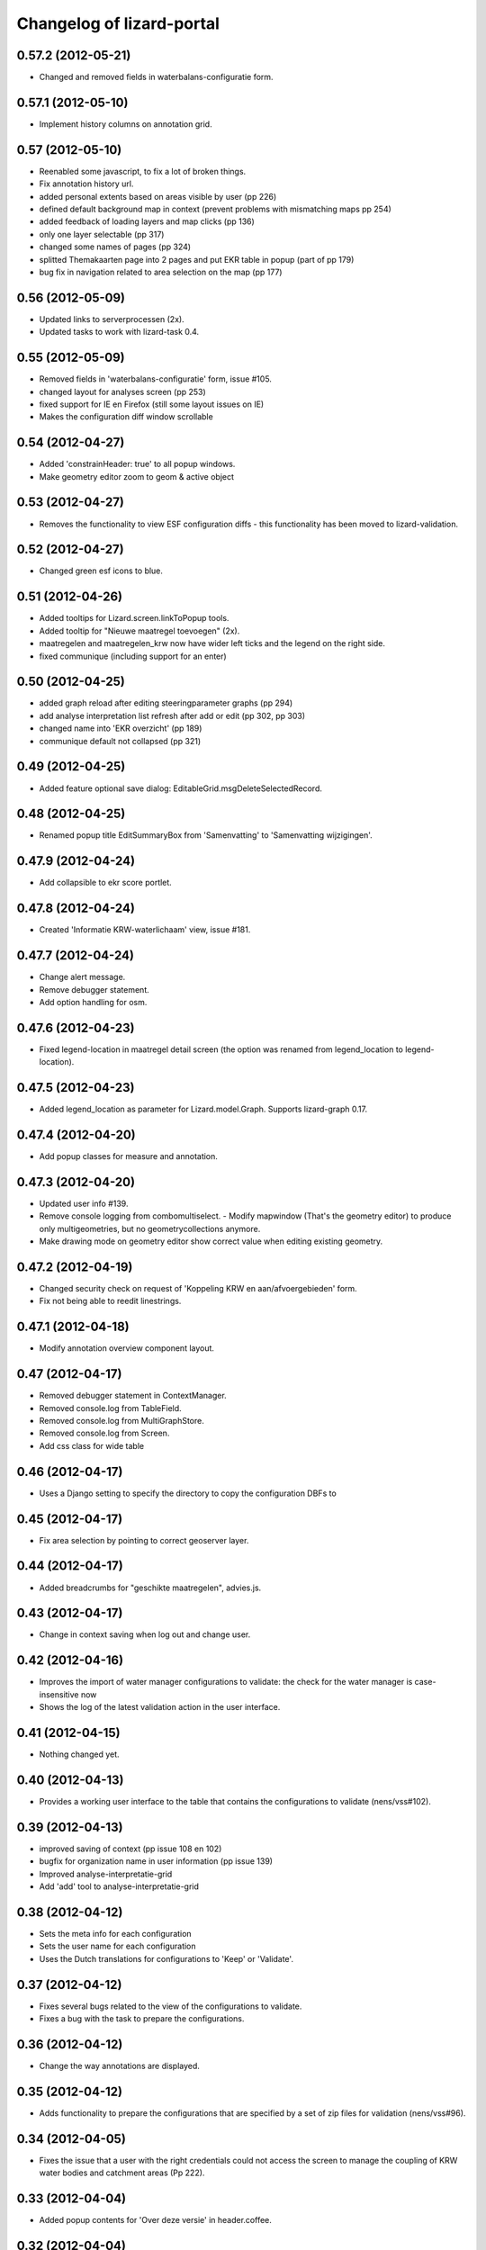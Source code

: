 Changelog of lizard-portal
==========================


0.57.2 (2012-05-21)
-------------------

- Changed and removed fields in waterbalans-configuratie form.


0.57.1 (2012-05-10)
-------------------

- Implement history columns on annotation grid.


0.57 (2012-05-10)
-----------------

- Reenabled some javascript, to fix a lot of broken things.

- Fix annotation history url.

- added personal extents based on areas visible by user (pp 226)

- defined default background map in context (prevent problems with mismatching maps pp 254)

- added feedback of loading layers and map clicks (pp 136)

- only one layer selectable (pp 317)

- changed some names of pages (pp 324)

- splitted Themakaarten page into 2 pages and put EKR table in popup (part of pp 179)

- bug fix in navigation related to area selection on the map (pp 177)


0.56 (2012-05-09)
-----------------

- Updated links to serverprocessen (2x).

- Updated tasks to work with lizard-task 0.4.


0.55 (2012-05-09)
-----------------

- Removed fields in 'waterbalans-configuratie' form, issue #105.

- changed layout for analyses screen (pp 253)

- fixed support for IE en Firefox (still some layout issues on IE)

- Makes the configuration diff window scrollable

0.54 (2012-04-27)
-----------------

- Added 'constrainHeader: true' to all popup windows.

- Make geometry editor zoom to geom & active object


0.53 (2012-04-27)
-----------------

- Removes the functionality to view ESF configuration diffs - this
  functionality has been moved to lizard-validation.


0.52 (2012-04-27)
-----------------

- Changed green esf icons to blue.


0.51 (2012-04-26)
-----------------

- Added tooltips for Lizard.screen.linkToPopup tools.

- Added tooltip for "Nieuwe maatregel toevoegen" (2x).

- maatregelen and maatregelen_krw now have wider left ticks and the
  legend on the right side.

- fixed communique (including support for an enter)


0.50 (2012-04-25)
-----------------

- added graph reload after editing steeringparameter graphs (pp 294)

- add analyse interpretation list refresh after add or edit (pp 302, pp 303)

- changed name into 'EKR overzicht' (pp 189)

- communique default not collapsed (pp 321)


0.49 (2012-04-25)
-----------------

- Added feature optional save dialog:
  EditableGrid.msgDeleteSelectedRecord.


0.48 (2012-04-25)
-----------------

- Renamed popup title EditSummaryBox from 'Samenvatting' to
  'Samenvatting wijzigingen'.


0.47.9 (2012-04-24)
-------------------

- Add collapsible to ekr score portlet.


0.47.8 (2012-04-24)
-------------------

- Created 'Informatie KRW-waterlichaam' view, issue #181.


0.47.7 (2012-04-24)
-------------------

- Change alert message.
- Remove debugger statement.
- Add option handling for osm.


0.47.6 (2012-04-23)
-------------------

- Fixed legend-location in maatregel detail screen (the option was
  renamed from legend_location to legend-location).


0.47.5 (2012-04-23)
-------------------

- Added legend_location as parameter for Lizard.model.Graph. Supports
  lizard-graph 0.17.


0.47.4 (2012-04-20)
-------------------

- Add popup classes for measure and annotation.


0.47.3 (2012-04-20)
-------------------

- Updated user info #139.

- Remove console logging from combomultiselect.  - Modify mapwindow
  (That's the geometry editor) to produce only multigeometries,
  but no geometrycollections anymore.
- Make drawing mode on geometry editor show correct value when editing
  existing geometry.


0.47.2 (2012-04-19)
-------------------

- Changed security check on request of 'Koppeling KRW en aan/afvoergebieden' form.

- Fix not being able to reedit linestrings.


0.47.1 (2012-04-18)
-------------------

- Modify annotation overview component layout.


0.47 (2012-04-17)
-----------------

- Removed debugger statement in ContextManager.

- Removed console.log from TableField.

- Removed console.log from MultiGraphStore.

- Removed console.log from Screen.

- Add css class for wide table


0.46 (2012-04-17)
-----------------

- Uses a Django setting to specify the directory to copy the configuration DBFs
  to


0.45 (2012-04-17)
-----------------

- Fix area selection by pointing to correct geoserver layer.


0.44 (2012-04-17)
-----------------

- Added breadcrumbs for "geschikte maatregelen", advies.js.


0.43 (2012-04-17)
-----------------

- Change in context saving when log out and change user.


0.42 (2012-04-16)
-----------------

- Improves the import of water manager configurations to validate: the check
  for the water manager is case-insensitive now
- Shows the log of the latest validation action in the user interface.


0.41 (2012-04-15)
-----------------

- Nothing changed yet.


0.40 (2012-04-13)
-----------------

- Provides a working user interface to the table that contains the
  configurations to validate (nens/vss#102).


0.39 (2012-04-13)
-----------------

- improved saving of context (pp issue 108 en 102)

- bugfix for organization name in user information (pp issue 139)

- Improved analyse-interpretatie-grid

- Add 'add' tool to analyse-interpretatie-grid


0.38 (2012-04-12)
-----------------

- Sets the meta info for each configuration
- Sets the user name for each configuration
- Uses the Dutch translations for configurations to 'Keep' or 'Validate'.


0.37 (2012-04-12)
-----------------

- Fixes several bugs related to the view of the configurations to validate.
- Fixes a bug with the task to prepare the configurations.


0.36 (2012-04-12)
-----------------

- Change the way annotations are displayed.


0.35 (2012-04-12)
-----------------

- Adds functionality to prepare the configurations that are specified by a set
  of zip files for validation (nens/vss#96).


0.34 (2012-04-05)
-----------------

- Fixes the issue that a user with the right credentials could not access the
  screen to manage the coupling of KRW water bodies and catchment areas (Pp
  222).


0.33 (2012-04-04)
-----------------

- Added popup contents for 'Over deze versie' in header.coffee.


0.32 (2012-04-04)
-----------------

- Objects in Lizard.window.MapWindow now return objects in lon/lat
  coordinates, before it was in google coordinates (Pp #142).


0.31 (2012-04-03)
-----------------

- Added icons and style for ESF configuration tree: folder, main,
  calculation, supportive.

- Removed console log.


0.30 (2012-04-02)
-----------------

- Save context when selecting "Andere gebruiker", or "Log uit".

- Created function saveContext in ContextManager and put the save
  context code in it (previously it was only in the window.onunload
  part).

- Added try/except around auto_login. If it fails you are not logged
  in instead of crash.


0.29 (2012-03-29)
-----------------

- Fixed projectplace #104: MultiGraphStore can now handle graphs that
  do not fit in the topbar of the screen.


0.28 (2012-03-29)
-----------------

- Updated the validation backend to support multiple configurations per zip
  file (nens/vss#96).


0.27.1 (2012-03-28)
-------------------

- Switched titles Legenda and EKR in themakaart.


0.27 (2012-03-28)
-----------------

- Tweaked themakaart layout.

- Fixed bug in MultiImagePortlet. Before the portlet crashed invisibly.


0.26 (2012-03-27)
-----------------

- Legends in themakaart work in progress: first working version (but
  with errors).

- Updated ekr view, it now shows actual data per area.

- Added first working table in themakaart.


0.25 (2012-03-21)
-----------------

- Added custom x-tool icons for empty workspace / collage and delete
  workspace item / collage item.

- Added tooltips to workspace and collage portlet tools.


0.24 (2012-03-21)
-----------------

- Bugfix MultiGraphStore that sometimes the resizer tool would appear twice.


0.23 (2012-03-20)
-----------------

- Updates the drop-down menu labeled 'Beheer' (#88).
- Updates:
  - lizard-registration to 0.1.3 (from 0.1)



0.22 (2012-03-20)
-----------------

- Added view for ekr scores (requires lizard-measure 1.11.2 or higher)

- Separated maatregelen graph. The maatregelen view has the graph on
  the upper side and the table on the lower side. The graph now has
  the correct dt_start/dt_end.

- Added space between "details" and "groot" in MultiGraphStore.


0.21 (2012-03-19)
-----------------

- Removed console logs from several coffee files.

- Made graphs bigger in analyse popup.

- Removed console logs.


0.20 (2012-03-19)
-----------------

- First working collage popups with multiple lines in a single graph.

- Added comments to autologin.


0.19 (2012-03-15)
-----------------

- Working on collage items.


0.18 (2012-03-13)
-----------------

- Removed debugging messages.


0.17 (2012-03-13)
-----------------

- Updated collages, still under construction.


0.16 (2012-03-12)
-----------------

- Added popup class views for analysis: FeatureInfo, TimeSeriesGraph.

- Added collages.


0.15 (2012-03-12)
-----------------

- Connects the view of configurations to the backend (#21).


0.14 (2012-03-08)
-----------------

- Implement initial support to view and validate configurations (#21).


0.13 (2012-03-08)
-----------------

- Added first clickable layers in analysis screen. Still experimental.


0.12 (2012-03-06)
-----------------

- Updated AppScreen.

- Add addslashes filter to context in js template.

- Added fields into Bakjes table of wbconfiguration form.


0.11.4 (2012-02-28)
-------------------

- Change layers in krw_selection and area_selection.

- change cancel button in reset for esf and waterbalance configuration

- bugfix in edit summary window

- fix some esf screen bugs


0.11.3 (2012-02-28)
-------------------

- seperate screen for KRW measures

- fixed problems with ESF tree

- area navigation layout fixed

- reload multiGrpah updated to latest contextManager


0.11.2 (2012-02-28)
-------------------

- Fixed bug in views.application crashing on sessioncontextstore.


0.11.1 (2012-02-27)
-------------------

- Added AppsPortlet, AnalysisPortlet js and coffee files.


0.11 (2012-02-27)
-----------------

- bugfix with un-autorized user

- bugfix with date selection

0.10 (2012-02-27)
-----------------

- context manager parameters changed. see new structure of period en location!

- Make area selection work via geoserver feature request.

- Replace krw layer on krw selection page with geoserver layer.

- For feature requests, use layer parameter.

- Made graph store work remote proxy. Improved store change flags and update of graph buttons after reload of store

- portlet gebieden link added

- esf portlet and gebiedenlink portlet implemented in some portals

- new Context manager and implement these in all portals and other files

- extra features in header

- fixed and improved period selection

- some small bug-fixes

- link from multigraphstore to popup window with fullscreen graph

0.9 (2012-02-24)
----------------


- Adds initial support for suitable measures (beta) (#18).
- Replaces area layer on homepage with geoserver layer.
- Updates
  - lizard-area to 0.2.3,
  - lizard-measure to 1.9 (from 1.5.8),
  - nens-graph to 0.7.

- Make area selection work via geoserver feature request.



0.8.4 (2012-02-17)
------------------

- Added first Analysis navigation: AppScreen.

- removed authorization parts from portals (implement this later)

- added Lizard.windiw.EditSummaryBox and implementation in portals

- add sortabel to column settings




0.8.3 (2012-02-13)
------------------

- Nothing changed yet.


0.8.2 (2012-02-13)
------------------

- linkToPopup method also can have a search tool now.

- add read-only row functionality to EditableGrid

- add MultiGraph portal with store

- implement MultiGraph portal with store for a few screens

- fixed week selection in period selection window


0.8.1 (2012-02-09)
------------------

- Add boolean reload parameter to linkToPopup method of portal window,
  for reloading images

- Fix graph not loading for measure page


0.8 (2012-02-07)
----------------

- added last edit information to communique
- editable grids:
  - made pagination optional


- added SO4 fields into bucket, structure tables of wbconfiguration.

- replaced dependency vss.utils to lizard_registration.utils.

- Pinned:
  lizard-registration 0.1


0.7 (2012-01-31)
----------------

- improved navigation (breadcrumb)
- improved form and grid functions


0.6 (2012-01-25)
----------------

- Fixed permissions check in template.
- remember login and autologin
- improved form and editable grid functions
- minor bug fixing
- added links to forms in 'beheer' screen


0.5 (2011-12-13)
----------------

- Nothing changed yet.


0.4 (2011-12-09)
----------------

- a lot of other things, see dif

- first draft version of analyse window

- homepage link under logo

Bugfixes:
- Other method for portal loading, which is also supported by other browsers
- Period Picker


0.3 (2011-12-07)
----------------

- Some merges.

- Added drop down list in_out to structures grid.

- Added columns for wbconfiguration tables.

- Removed hardcoded localhost reference. Made it relative to the root instead.


0.2 (2011-11-07)
----------------

- First functioning areas homepage and esf screen.


0.1 (2011-10-19)
----------------

- Initial library skeleton created by nensskel.  [your name]
